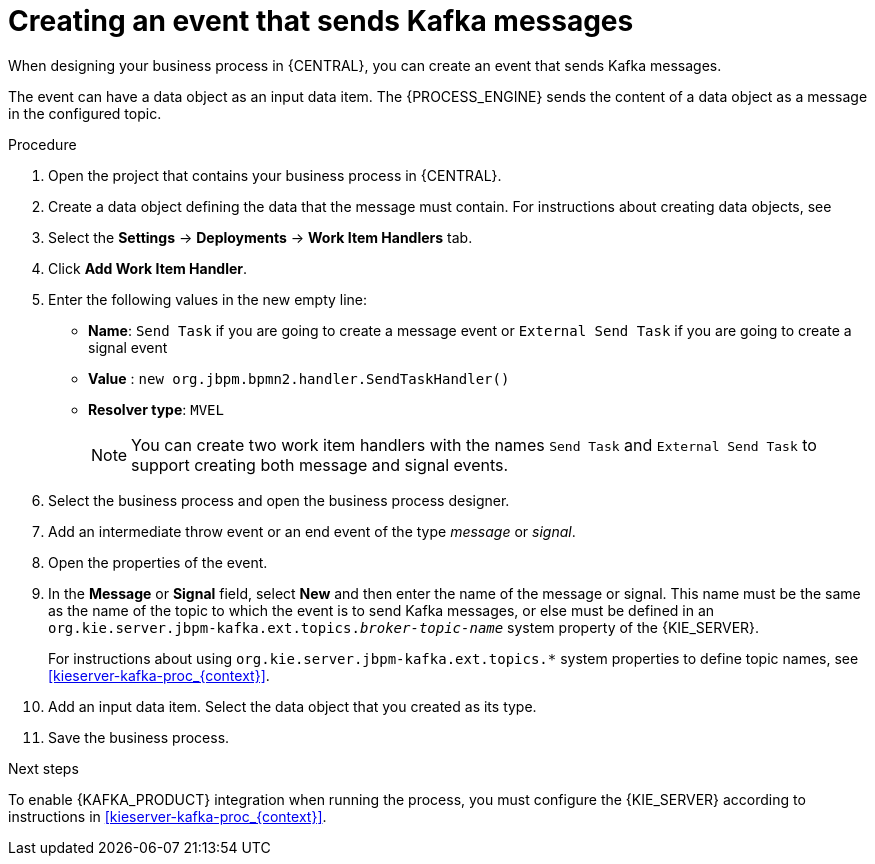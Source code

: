 [id='message-send-event-proc_{context}']
= Creating an event that sends Kafka messages

When designing your business process in {CENTRAL}, you can create an event that sends Kafka messages. 

The event can have a data object as an input data item. The {PROCESS_ENGINE} sends the content of a data object as a message in the configured topic.

.Procedure

. Open the project that contains your business process in {CENTRAL}.
. Create a data object defining the data that the message must contain. For instructions about creating data objects, see 
ifdef::PAM,DM[]
{URL_DEVELOPING_PROCESS_SERVICES}#assembly-designing-business-processes[_{DESIGNING_BUSINESS_PROCESSES}_].
endif::PAM,DM[]
ifdef::JBPM,DROOLS,OP[]
xref:jBPMBPMN2[].
endif::JBPM,DROOLS,OP[]
. Select the *Settings* -> *Deployments* -> *Work Item Handlers* tab.
. Click *Add Work Item Handler*.
. Enter the following values in the new empty line:
** *Name*: `Send Task` if you are going to create a message event or `External Send Task` if you are going to create a signal event
** *Value* : `new org.jbpm.bpmn2.handler.SendTaskHandler()`
** *Resolver type*: `MVEL`
+
[NOTE]
====
You can create two work item handlers with the names `Send Task` and `External Send Task` to support creating both message and signal events.  
====
+
. Select the business process and open the business process designer.
. Add an intermediate throw event or an end event of the type _message_ or _signal_.
. Open the properties of the event.
. In the *Message* or *Signal* field, select *New* and then enter the name of the message or signal. This name must be the same as the name of the topic to which the event is to send Kafka messages, or else must be defined in an `org.kie.server.jbpm-kafka.ext.topics._broker-topic-name_` system property of the {KIE_SERVER}.
+
For instructions about using `org.kie.server.jbpm-kafka.ext.topics.*` system properties to define topic names, see xref:kieserver-kafka-proc_{context}[].
+
. Add an input data item. Select the data object that you created as its type.
. Save the business process.

.Next steps

To enable {KAFKA_PRODUCT} integration when running the process, you must configure the {KIE_SERVER} according to instructions in xref:kieserver-kafka-proc_{context}[].
